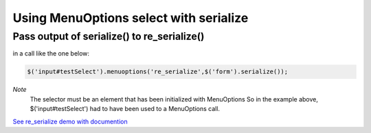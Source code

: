 Using MenuOptions select with serialize
=======================================


Pass output of serialize() to re_serialize()
--------------------------------------------

in a call like the one below:

.. code-block:: javascript

    $('input#testSelect').menuoptions('re_serialize',$('form').serialize()); 

`Note`
    The selector must be an element that has been initialized with MenuOptions
    So in the example above, $('input#testSelect') had to have been used to a
    MenuOptions call.

`See re_serialize demo with documention <http://www.menuoptions.org/examples/Serialize.html>`_


